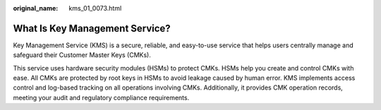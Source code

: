 :original_name: kms_01_0073.html

.. _kms_01_0073:

What Is Key Management Service?
===============================

Key Management Service (KMS) is a secure, reliable, and easy-to-use service that helps users centrally manage and safeguard their Customer Master Keys (CMKs).

This service uses hardware security modules (HSMs) to protect CMKs. HSMs help you create and control CMKs with ease. All CMKs are protected by root keys in HSMs to avoid leakage caused by human error. KMS implements access control and log-based tracking on all operations involving CMKs. Additionally, it provides CMK operation records, meeting your audit and regulatory compliance requirements.

